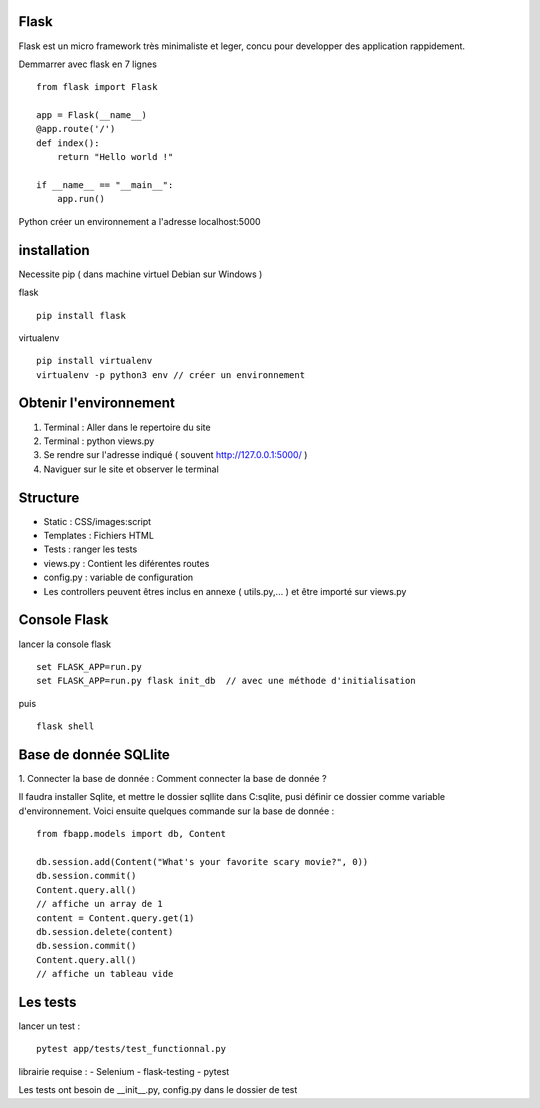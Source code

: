 Flask
======

Flask est un micro framework très minimaliste et leger, concu pour developper des application rappidement.

Demmarrer avec flask en 7 lignes
::
  from flask import Flask

  app = Flask(__name__)
  @app.route('/')
  def index():
      return "Hello world !"

  if __name__ == "__main__":
      app.run()

Python créer un environnement a l'adresse localhost:5000

installation
===========

Necessite pip ( dans machine virtuel Debian sur Windows )

flask
::
  pip install flask

virtualenv
::
  pip install virtualenv
  virtualenv -p python3 env // créer un environnement

Obtenir l'environnement
===========
1. Terminal : Aller dans le repertoire du site
2. Terminal : python views.py
3. Se rendre sur l'adresse indiqué ( souvent http://127.0.0.1:5000/ )
4. Naviguer sur le site et observer le terminal

Structure
===========

- Static : CSS/images:script
- Templates : Fichiers HTML
- Tests : ranger les tests
- views.py : Contient les diférentes routes
- config.py : variable de configuration
- Les controllers peuvent êtres inclus en annexe ( utils.py,... ) et être importé sur views.py


Console Flask
==============

lancer la console flask
::
  set FLASK_APP=run.py
  set FLASK_APP=run.py flask init_db  // avec une méthode d'initialisation
puis
::
  flask shell

Base de donnée SQLlite
=======================

1. Connecter la base de donnée :
Comment connecter la base de donnée ?

Il faudra installer Sqlite, et mettre le dossier sqllite dans C:\sqlite, pusi définir ce dossier comme variable d'environnement. Voici ensuite quelques commande sur la base de donnée :
::
  from fbapp.models import db, Content

  db.session.add(Content("What's your favorite scary movie?", 0))
  db.session.commit()
  Content.query.all()
  // affiche un array de 1
  content = Content.query.get(1)
  db.session.delete(content)
  db.session.commit()
  Content.query.all()
  // affiche un tableau vide

Les tests
=========

lancer un test :
::
  pytest app/tests/test_functionnal.py

librairie requise :
- Selenium
- flask-testing
- pytest

Les tests ont besoin de __init__.py, config.py dans le dossier de test
